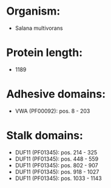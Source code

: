 * Organism:
- Salana multivorans
* Protein length:
- 1189
* Adhesive domains:
- VWA (PF00092): pos. 8 - 203
* Stalk domains:
- DUF11 (PF01345): pos. 214 - 325
- DUF11 (PF01345): pos. 448 - 559
- DUF11 (PF01345): pos. 802 - 907
- DUF11 (PF01345): pos. 918 - 1027
- DUF11 (PF01345): pos. 1033 - 1143

